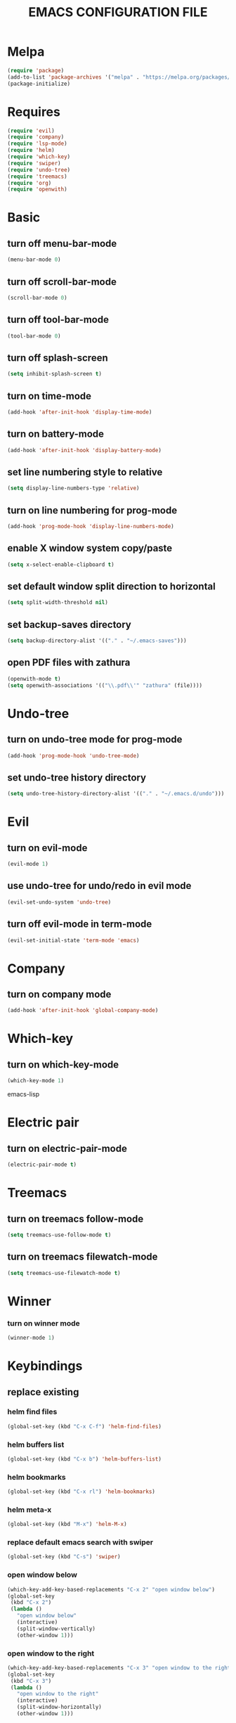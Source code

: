 # -*- mode: org -*
#+title:  EMACS CONFIGURATION FILE

* Melpa
#+BEGIN_SRC emacs-lisp
(require 'package)
(add-to-list 'package-archives '("melpa" . "https://melpa.org/packages/") t)
(package-initialize)
#+END_SRC


* Requires
#+BEGIN_SRC emacs-lisp
(require 'evil)
(require 'company)
(require 'lsp-mode)
(require 'helm)
(require 'which-key)
(require 'swiper)
(require 'undo-tree)
(require 'treemacs)
(require 'org)
(require 'openwith)
#+END_SRC

* Basic
** turn off menu-bar-mode
#+BEGIN_SRC emacs-lisp
(menu-bar-mode 0)
#+END_SRC

** turn off scroll-bar-mode
#+BEGIN_SRC emacs-lisp
(scroll-bar-mode 0)
#+END_SRC

** turn off tool-bar-mode
#+BEGIN_SRC emacs-lisp
(tool-bar-mode 0)
#+END_SRC

** turn off splash-screen
#+BEGIN_SRC emacs-lisp
(setq inhibit-splash-screen t)
#+END_SRC

** turn on time-mode
#+BEGIN_SRC emacs-lisp
(add-hook 'after-init-hook 'display-time-mode)
#+END_SRC

** turn on battery-mode
#+BEGIN_SRC emacs-lisp
(add-hook 'after-init-hook 'display-battery-mode)
#+END_SRC

** set line numbering style to relative
#+BEGIN_SRC emacs-lisp
(setq display-line-numbers-type 'relative)
#+END_SRC

** turn on line numbering for prog-mode
#+BEGIN_SRC emacs-lisp
(add-hook 'prog-mode-hook 'display-line-numbers-mode)
#+END_SRC

** enable X window system copy/paste
#+BEGIN_SRC emacs-lisp
(setq x-select-enable-clipboard t)
#+END_SRC

** set default window split direction to horizontal
#+BEGIN_SRC emacs-lisp
(setq split-width-threshold nil)
#+END_SRC

** set backup-saves directory
#+BEGIN_SRC emacs-lisp
(setq backup-directory-alist '(("." . "~/.emacs-saves")))
#+END_SRC

** open PDF files with zathura
#+BEGIN_SRC emacs-lisp
(openwith-mode t)
(setq openwith-associations '(("\\.pdf\\'" "zathura" (file))))
#+END_SRC


* Undo-tree
** turn on undo-tree mode for prog-mode
#+BEGIN_SRC emacs-lisp
(add-hook 'prog-mode-hook 'undo-tree-mode)
#+END_SRC

** set undo-tree history directory
#+BEGIN_SRC emacs-lisp
(setq undo-tree-history-directory-alist '(("." . "~/.emacs.d/undo")))
#+END_SRC


* Evil 
** turn on evil-mode
#+BEGIN_SRC emacs-lisp
(evil-mode 1)
#+END_SRC

** use undo-tree for undo/redo in evil mode
#+BEGIN_SRC emacs-lisp
(evil-set-undo-system 'undo-tree)
#+END_SRC

** turn off evil-mode in term-mode
#+BEGIN_SRC emacs-lisp
(evil-set-initial-state 'term-mode 'emacs)
#+END_SRC


* Company
** turn on company mode
#+BEGIN_SRC emacs-lisp
(add-hook 'after-init-hook 'global-company-mode)
#+END_SRC


* Which-key
** turn on which-key-mode
#+BEGIN_SRC emacs-lisp
(which-key-mode 1)
#+END_SRC
 emacs-lisp


* Electric pair
** turn on electric-pair-mode
#+BEGIN_SRC emacs-lisp
(electric-pair-mode t)
#+END_SRC


* Treemacs
** turn on treemacs follow-mode
#+BEGIN_SRC emacs-lisp
(setq treemacs-use-follow-mode t)
#+END_SRC

** turn on treemacs filewatch-mode
#+BEGIN_SRC emacs-lisp
(setq treemacs-use-filewatch-mode t)
#+END_SRC


* Winner
*** turn on winner mode
#+BEGIN_SRC emacs-lisp
(winner-mode 1)
#+END_SRC


* Keybindings
** replace existing
*** helm find files
#+BEGIN_SRC emacs-lisp
(global-set-key (kbd "C-x C-f") 'helm-find-files)
#+END_SRC

*** helm buffers list
#+BEGIN_SRC emacs-lisp
(global-set-key (kbd "C-x b") 'helm-buffers-list)
#+END_SRC

*** helm bookmarks
#+BEGIN_SRC emacs-lisp
(global-set-key (kbd "C-x rl") 'helm-bookmarks)
#+END_SRC

*** helm meta-x
#+BEGIN_SRC emacs-lisp
(global-set-key (kbd "M-x") 'helm-M-x)
#+END_SRC

*** replace default emacs search with swiper
#+BEGIN_SRC emacs-lisp
(global-set-key (kbd "C-s") 'swiper)
#+END_SRC

*** open window below
#+BEGIN_SRC emacs-lisp
(which-key-add-key-based-replacements "C-x 2" "open window below")
(global-set-key
 (kbd "C-x 2")
 (lambda ()
   "open window below"
   (interactive)
   (split-window-vertically)
   (other-window 1)))
#+END_SRC

*** open window to the right
#+BEGIN_SRC emacs-lisp
(which-key-add-key-based-replacements "C-x 3" "open window to the right")
(global-set-key
 (kbd "C-x 3")
 (lambda ()
   "open window to the right"
   (interactive)
   (split-window-horizontally)
   (other-window 1)))
#+END_SRC


** new
*** evaluate current buffer
#+BEGIN_SRC emacs-lisp
(global-set-key (kbd "C-x e") 'eval-buffer)
#+END_SRC

*** toggle fullscreen
#+BEGIN_SRC emacs-lisp
(global-set-key (kbd "<C-tab> f") 'toggle-frame-fullscreen)
#+END_SRC

*** compile
#+BEGIN_SRC emacs-lisp
(global-set-key (kbd "<C-tab> c") 'compile)
#+END_SRC

*** run async shell command
#+BEGIN_SRC emacs-lisp
(global-set-key (kbd "<C-tab> r") 'async-shell-command)
#+END_SRC

*** toggle treemacs
#+BEGIN_SRC emacs-lisp
(global-set-key (kbd "<C-tab> b") 'treemacs)
#+END_SRC

*** edit emacs configuration file
#+BEGIN_SRC emacs-lisp
(which-key-add-key-based-replacements "<C-tab> e" "edit emacs config")
(global-set-key
 (kbd "<C-tab> e")
 (lambda ()
   "edit emacs config"
   (interactive)
   (find-file "~/.emacs.d/emacs.org")))
#+END_SRC

*** open a mini bash terminal below
#+BEGIN_SRC emacs-lisp
(which-key-add-key-based-replacements "<C-tab> t" "open a mini terminal below")
(global-set-key
 (kbd "<C-tab> t")
 (lambda ()
   "open a mini terminal below"
   (interactive)
   (split-window-vertically)
   (other-window 1)
   (shrink-window 10)
   (term "/bin/bash")))
#+END_SRC

*** undo previous window action
#+BEGIN_SRC emacs-lisp
(global-set-key (kbd "<C-tab> u") 'winner-undo)
#+END_SRC

*** proced
#+BEGIN_SRC emacs-lisp
(global-set-key (kbd "<C-tab> p") 'proced)
#+END_SRC



* C
** enable lsp-mode, and disable lsp-indentation
#+BEGIN_SRC emacs-lisp
(setq c-default-style "k&r")
(add-hook 'c-mode-hook
	  (lambda ()
	    (lsp)
	    (setq lsp-enable-indentation nil)))
#+END_SRC

